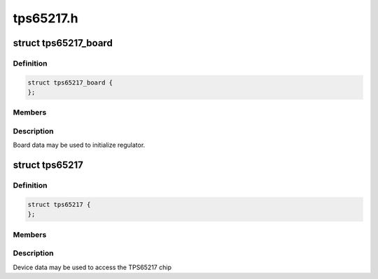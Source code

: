 .. -*- coding: utf-8; mode: rst -*-

==========
tps65217.h
==========


.. _`tps65217_board`:

struct tps65217_board
=====================

.. c:type:: tps65217_board

    packages regulator init data


.. _`tps65217_board.definition`:

Definition
----------

.. code-block:: c

  struct tps65217_board {
  };


.. _`tps65217_board.members`:

Members
-------




.. _`tps65217_board.description`:

Description
-----------

Board data may be used to initialize regulator.



.. _`tps65217`:

struct tps65217
===============

.. c:type:: tps65217

    tps65217 sub-driver chip access routines


.. _`tps65217.definition`:

Definition
----------

.. code-block:: c

  struct tps65217 {
  };


.. _`tps65217.members`:

Members
-------




.. _`tps65217.description`:

Description
-----------


Device data may be used to access the TPS65217 chip

